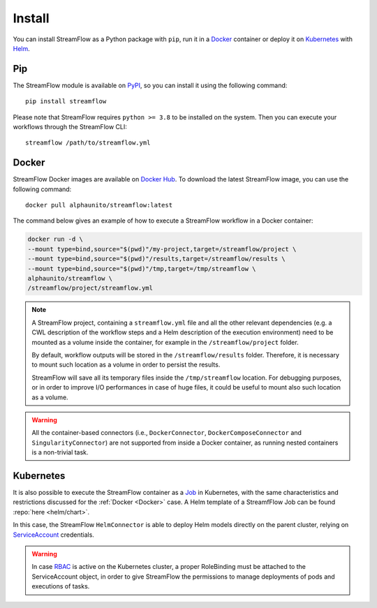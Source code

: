 =======
Install
=======

You can install StreamFlow as a Python package with ``pip``, run it in a `Docker <https://www.docker.com/>`_ container or deploy it on `Kubernetes <https://kubernetes.io/>`_ with `Helm <https://helm.sh/>`_.

Pip
===

The StreamFlow module is available on `PyPI <https://pypi.org/project/streamflow/>`_, so you can install it using the following command::

    pip install streamflow

Please note that StreamFlow requires ``python >= 3.8`` to be installed on the system. Then you can execute your workflows through the StreamFlow CLI::

    streamflow /path/to/streamflow.yml

Docker
======

StreamFlow Docker images are available on `Docker Hub <https://hub.docker.com/r/alphaunito/streamflow>`_. To download the latest StreamFlow image, you can use the following command::

    docker pull alphaunito/streamflow:latest

The command below gives an example of how to execute a StreamFlow workflow in a Docker container:

.. code-block:: bash

    docker run -d \
    --mount type=bind,source="$(pwd)"/my-project,target=/streamflow/project \
    --mount type=bind,source="$(pwd)"/results,target=/streamflow/results \
    --mount type=bind,source="$(pwd)"/tmp,target=/tmp/streamflow \
    alphaunito/streamflow \
    /streamflow/project/streamflow.yml

.. note::
  A StreamFlow project, containing a ``streamflow.yml`` file and all the other relevant dependencies (e.g. a CWL description of the workflow steps and a Helm description of the execution environment) need to be mounted as a volume inside the container, for example in the ``/streamflow/project`` folder.

  By default, workflow outputs will be stored in the ``/streamflow/results`` folder. Therefore, it is necessary to mount such location as a volume in order to persist the results.

  StreamFlow will save all its temporary files inside the ``/tmp/streamflow`` location. For debugging purposes, or in order to improve I/O performances in case of huge files, it could be useful to mount also such location as a volume.

.. warning::
  All the container-based connectors (i.e., ``DockerConnector``, ``DockerComposeConnector`` and ``SingularityConnector``) are not supported from inside a Docker container, as running nested containers is a non-trivial task.

Kubernetes
==========

It is also possible to execute the StreamFlow container as a `Job <https://kubernetes.io/docs/concepts/workloads/controllers/job/>`_ in Kubernetes, with the same characteristics and restrictions discussed for the :ref:`Docker <Docker>` case. A Helm template of a StreamfFlow Job can be found :repo:`here <helm/chart>`.

In this case, the StreamFlow ``HelmConnector`` is able to deploy Helm models directly on the parent cluster, relying on `ServiceAccount <https://kubernetes.io/docs/reference/access-authn-authz/service-accounts-admin/>`_ credentials.

.. warning::
  In case `RBAC <https://kubernetes.io/docs/reference/access-authn-authz/rbac/>`_ is active on the Kubernetes cluster, a proper RoleBinding must be attached to the ServiceAccount object, in order to give StreamFlow the permissions to manage deployments of pods and executions of tasks.